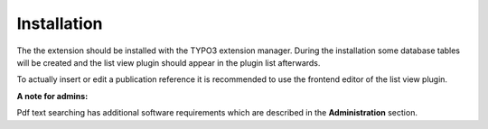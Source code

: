 ﻿

.. ==================================================
.. FOR YOUR INFORMATION
.. --------------------------------------------------
.. -*- coding: utf-8 -*- with BOM.

.. ==================================================
.. DEFINE SOME TEXTROLES
.. --------------------------------------------------
.. role::   underline
.. role::   typoscript(code)
.. role::   ts(typoscript)
   :class:  typoscript
.. role::   php(code)


Installation
^^^^^^^^^^^^

The the extension should be installed with the TYPO3 extension
manager. During the installation some database tables will be created
and the list view plugin should appear in the plugin list afterwards.

To actually insert or edit a publication reference it is recommended
to use the frontend editor of the list view plugin.

**A note for admins:**

Pdf text searching has additional software requirements which are
described in the **Administration** section.

